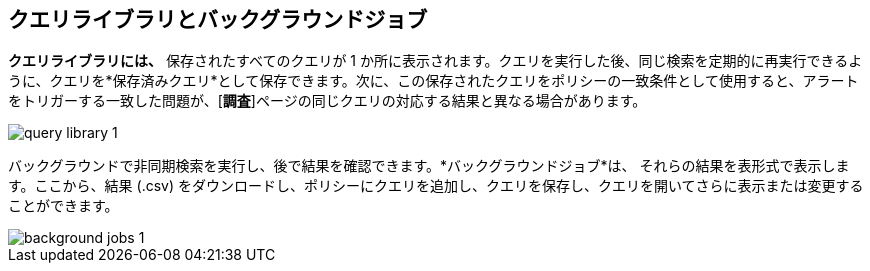 == クエリライブラリとバックグラウンドジョブ

*クエリライブラリには、* 保存されたすべてのクエリが 1 か所に表示されます。クエリを実行した後、同じ検索を定期的に再実行できるように、クエリを*保存済みクエリ*として保存できます。次に、この保存されたクエリをポリシーの一致条件として使用すると、アラートをトリガーする一致した問題が、[*調査*]ページの同じクエリの対応する結果と異なる場合があります。

image::search-and-investigate/query-library-1.png[]

バックグラウンドで非同期検索を実行し、後で結果を確認できます。*バックグラウンドジョブ*は、 それらの結果を表形式で表示します。ここから、結果 (.csv) をダウンロードし、ポリシーにクエリを追加し、クエリを保存し、クエリを開いてさらに表示または変更することができます。

image::search-and-investigate/background-jobs-1.png[]

//to add job status descriptions: Finished, Failed